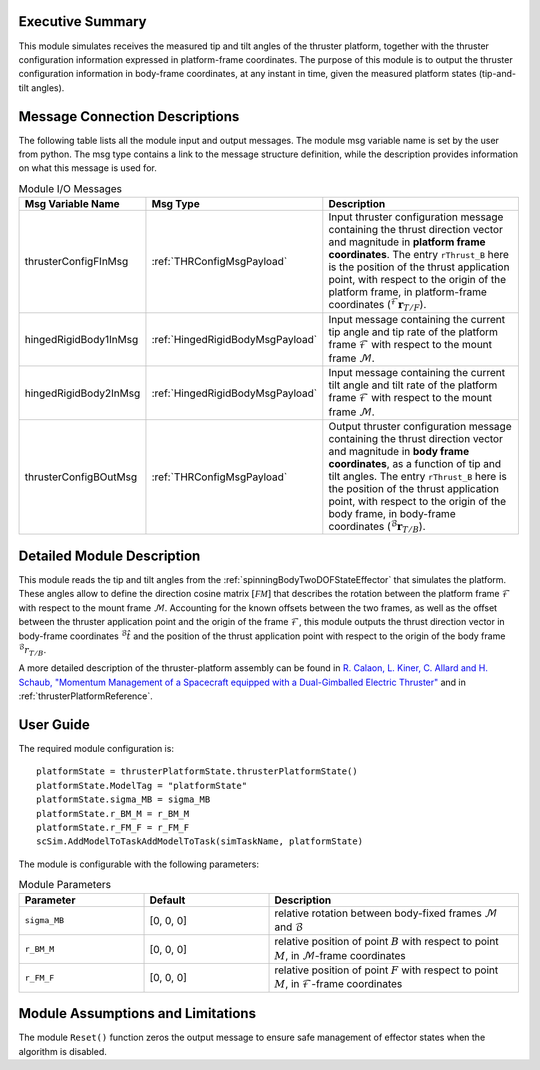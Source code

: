 Executive Summary
-----------------
This module simulates receives the measured tip and tilt angles of the thruster platform, together with the thruster configuration information expressed in platform-frame coordinates. The purpose of this module is to output the thruster configuration information in body-frame coordinates, at any instant in time, given the measured platform states (tip-and-tilt angles).

Message Connection Descriptions
-------------------------------
The following table lists all the module input and output messages.  The module msg variable name is set by the user from python.  The msg type contains a link to the message structure definition, while the description provides information on what this message is used for.

.. list-table:: Module I/O Messages
    :widths: 25 25 50
    :header-rows: 1

    * - Msg Variable Name
      - Msg Type
      - Description
    * - thrusterConfigFInMsg
      - :ref:`THRConfigMsgPayload`
      - Input thruster configuration message containing the thrust direction vector and magnitude in **platform frame coordinates**. The entry ``rThrust_B`` here is the position of the thrust application point, with respect to the origin of the platform frame, in platform-frame coordinates (:math:`{}^\mathcal{F}\boldsymbol{r}_{T/F}`).
    * - hingedRigidBody1InMsg
      - :ref:`HingedRigidBodyMsgPayload`
      - Input message containing the current tip angle and tip rate of the platform frame :math:`\mathcal{F}` with respect to the mount frame :math:`\mathcal{M}`.
    * - hingedRigidBody2InMsg
      - :ref:`HingedRigidBodyMsgPayload`
      - Input message containing the current tilt angle and tilt rate of the platform frame :math:`\mathcal{F}` with respect to the mount frame :math:`\mathcal{M}`.
    * - thrusterConfigBOutMsg
      - :ref:`THRConfigMsgPayload`
      - Output thruster configuration message containing the thrust direction vector and magnitude in **body frame coordinates**, as a function of tip and tilt angles. The entry ``rThrust_B`` here is the position of the thrust application point, with respect to the origin of the body frame, in body-frame coordinates (:math:`{}^\mathcal{B}\boldsymbol{r}_{T/B}`).



Detailed Module Description
---------------------------
This module reads the tip and tilt angles from the :ref:`spinningBodyTwoDOFStateEffector` that simulates the platform. These angles allow to define the direction cosine matrix :math:`[\mathcal{FM}]` that describes the rotation between the platform frame :math:`\mathcal{F}` with respect to the mount frame :math:`\mathcal{M}`. Accounting for the known offsets between the two frames, as well as the offset between the thruster application point and the origin of the frame :math:`\mathcal{F}`, this module outputs the thrust direction vector in body-frame coordinates :math:`{}^\mathcal{B}\hat{t}` and the position of the thrust application point with respect to the origin of the body frame :math:`{}^\mathcal{B}r_{T/B}`.

A more detailed description of the thruster-platform assembly can be found in `R. Calaon, L. Kiner, C. Allard and H. Schaub, "Momentum Management of a Spacecraft equipped with a Dual-Gimballed Electric Thruster"  <http://hanspeterschaub.info/Papers/Calaon2023a.pdf>`__ and in :ref:`thrusterPlatformReference`.


User Guide
----------
The required module configuration is::

    platformState = thrusterPlatformState.thrusterPlatformState()
    platformState.ModelTag = "platformState"
    platformState.sigma_MB = sigma_MB
    platformState.r_BM_M = r_BM_M
    platformState.r_FM_F = r_FM_F
    scSim.AddModelToTaskAddModelToTask(simTaskName, platformState)

The module is configurable with the following parameters:

.. list-table:: Module Parameters
    :widths: 25 25 50
    :header-rows: 1

    * - Parameter
      - Default
      - Description
    * - ``sigma_MB``
      - [0, 0, 0]
      - relative rotation between body-fixed frames :math:`\mathcal{M}` and :math:`\mathcal{B}`
    * - ``r_BM_M``
      - [0, 0, 0]
      - relative position of point :math:`B` with respect to point :math:`M`, in :math:`\mathcal{M}`-frame coordinates
    * - ``r_FM_F``
      - [0, 0, 0]
      - relative position of point :math:`F` with respect to point :math:`M`, in :math:`\mathcal{F}`-frame coordinates

Module Assumptions and Limitations
----------------------------------
The module ``Reset()`` function zeros the output message to ensure safe management of effector states when the algorithm is disabled.
